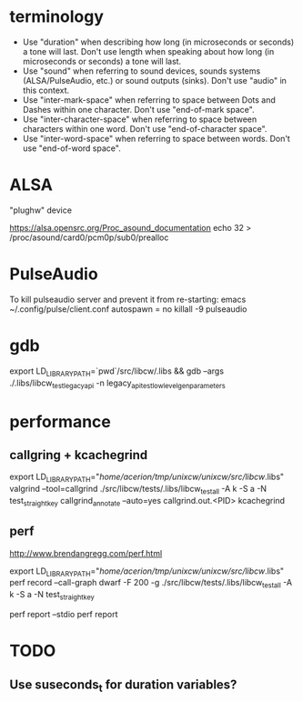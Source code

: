 * terminology

 - Use "duration" when describing how long (in microseconds or seconds) a
   tone will last. Don't use length when speaking about how long (in
   microseconds or seconds) a tone will last.
 - Use "sound" when referring to sound devices, sounds systems
   (ALSA/PulseAudio, etc.) or sound outputs (sinks). Don't use "audio" in
   this context.
 - Use "inter-mark-space" when referring to space between Dots and Dashes
   within one character.  Don't use "end-of-mark space".
 - Use "inter-character-space" when referring to space between characters
   within one word. Don't use "end-of-character space".
 - Use "inter-word-space" when referring to space between words. Don't use
   "end-of-word space".


* ALSA
"plughw" device

https://alsa.opensrc.org/Proc_asound_documentation
echo 32 > /proc/asound/card0/pcm0p/sub0/prealloc


* PulseAudio

To kill pulseaudio server and prevent it from re-starting:
emacs ~/.config/pulse/client.conf
autospawn = no
killall -9 pulseaudio
* gdb

export LD_LIBRARY_PATH=`pwd`/src/libcw/.libs  && gdb --args ./.libs/libcw_test_legacy_api -n legacy_api_test_low_level_gen_parameters


* performance

** callgring + kcachegrind

export LD_LIBRARY_PATH="/home/acerion/tmp/unixcw/unixcw/src/libcw/.libs"
valgrind --tool=callgrind   ./src/libcw/tests/.libs/libcw_test_all -A k -S a -N test_straight_key
callgrind_annotate --auto=yes callgrind.out.<PID>
kcachegrind


** perf

http://www.brendangregg.com/perf.html

export LD_LIBRARY_PATH="/home/acerion/tmp/unixcw/unixcw/src/libcw/.libs"
perf record --call-graph dwarf -F 200  -g  ./src/libcw/tests/.libs/libcw_test_all -A k -S a -N test_straight_key
# Show data stored in ./perf.data
perf report --stdio
perf report


* TODO

** Use suseconds_t for duration variables?

